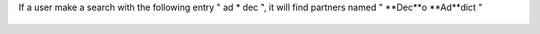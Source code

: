 If a user make a search with the following entry " ad * dec ", it
will find partners named " **Dec**o **Ad**dict "

.. figure:: ../static/description/partner_search.png
